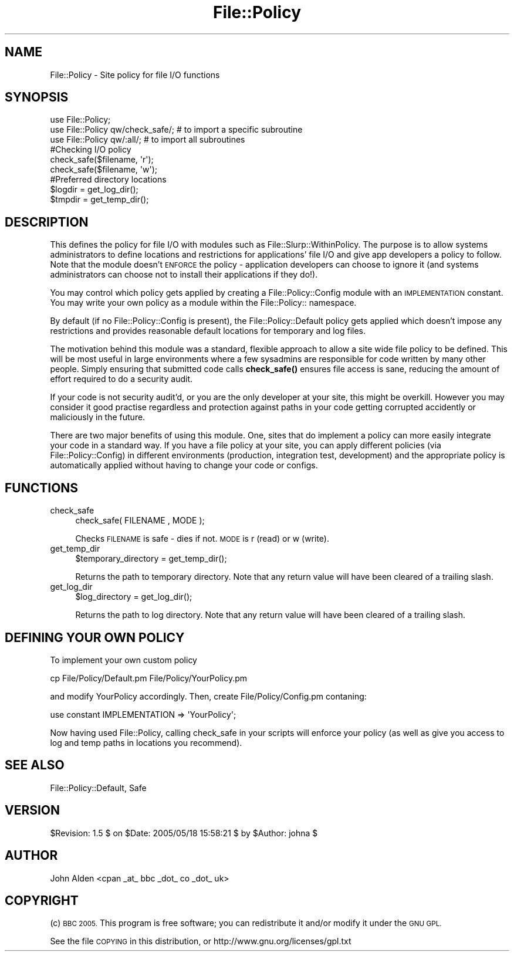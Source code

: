 .\" Automatically generated by Pod::Man 4.14 (Pod::Simple 3.40)
.\"
.\" Standard preamble:
.\" ========================================================================
.de Sp \" Vertical space (when we can't use .PP)
.if t .sp .5v
.if n .sp
..
.de Vb \" Begin verbatim text
.ft CW
.nf
.ne \\$1
..
.de Ve \" End verbatim text
.ft R
.fi
..
.\" Set up some character translations and predefined strings.  \*(-- will
.\" give an unbreakable dash, \*(PI will give pi, \*(L" will give a left
.\" double quote, and \*(R" will give a right double quote.  \*(C+ will
.\" give a nicer C++.  Capital omega is used to do unbreakable dashes and
.\" therefore won't be available.  \*(C` and \*(C' expand to `' in nroff,
.\" nothing in troff, for use with C<>.
.tr \(*W-
.ds C+ C\v'-.1v'\h'-1p'\s-2+\h'-1p'+\s0\v'.1v'\h'-1p'
.ie n \{\
.    ds -- \(*W-
.    ds PI pi
.    if (\n(.H=4u)&(1m=24u) .ds -- \(*W\h'-12u'\(*W\h'-12u'-\" diablo 10 pitch
.    if (\n(.H=4u)&(1m=20u) .ds -- \(*W\h'-12u'\(*W\h'-8u'-\"  diablo 12 pitch
.    ds L" ""
.    ds R" ""
.    ds C` ""
.    ds C' ""
'br\}
.el\{\
.    ds -- \|\(em\|
.    ds PI \(*p
.    ds L" ``
.    ds R" ''
.    ds C`
.    ds C'
'br\}
.\"
.\" Escape single quotes in literal strings from groff's Unicode transform.
.ie \n(.g .ds Aq \(aq
.el       .ds Aq '
.\"
.\" If the F register is >0, we'll generate index entries on stderr for
.\" titles (.TH), headers (.SH), subsections (.SS), items (.Ip), and index
.\" entries marked with X<> in POD.  Of course, you'll have to process the
.\" output yourself in some meaningful fashion.
.\"
.\" Avoid warning from groff about undefined register 'F'.
.de IX
..
.nr rF 0
.if \n(.g .if rF .nr rF 1
.if (\n(rF:(\n(.g==0)) \{\
.    if \nF \{\
.        de IX
.        tm Index:\\$1\t\\n%\t"\\$2"
..
.        if !\nF==2 \{\
.            nr % 0
.            nr F 2
.        \}
.    \}
.\}
.rr rF
.\" ========================================================================
.\"
.IX Title "File::Policy 3"
.TH File::Policy 3 "2005-06-15" "perl v5.32.0" "User Contributed Perl Documentation"
.\" For nroff, turn off justification.  Always turn off hyphenation; it makes
.\" way too many mistakes in technical documents.
.if n .ad l
.nh
.SH "NAME"
File::Policy \- Site policy for file I/O functions
.SH "SYNOPSIS"
.IX Header "SYNOPSIS"
.Vb 3
\&        use File::Policy;
\&        use File::Policy qw/check_safe/;   # to import a specific subroutine
\&        use File::Policy qw/:all/;         # to import all subroutines
\&
\&        #Checking I/O policy
\&        check_safe($filename, \*(Aqr\*(Aq);
\&        check_safe($filename, \*(Aqw\*(Aq);
\&
\&        #Preferred directory locations
\&        $logdir = get_log_dir();
\&        $tmpdir = get_temp_dir();
.Ve
.SH "DESCRIPTION"
.IX Header "DESCRIPTION"
This defines the policy for file I/O with modules such as File::Slurp::WithinPolicy.
The purpose is to allow systems administrators to define locations and restrictions
for applications' file I/O and give app developers a policy to follow.  Note that the
module doesn't \s-1ENFORCE\s0 the policy \- application developers can choose to ignore it 
(and systems administrators can choose not to install their applications if they do!).
.PP
You may control which policy gets applied by creating a File::Policy::Config module
with an \s-1IMPLEMENTATION\s0 constant. You may write your own policy as a module within the File::Policy:: namespace.
.PP
By default (if no File::Policy::Config is present), the File::Policy::Default policy gets applied which doesn't impose
any restrictions and provides reasonable default locations for temporary and log files.
.PP
The motivation behind this module was a standard, flexible approach to allow a site wide file policy to be defined.  This will be most useful in large environments where a few sysadmins are responsible for code written by many other people.  Simply ensuring that submitted code calls \fBcheck_safe()\fR ensures file access is sane, reducing the amount of effort required to do a security audit.
.PP
If your code is not security audit'd, or you are the only developer at your site, this might be overkill. However you may consider it good practise regardless and protection against paths in your code getting corrupted accidently or maliciously in the future.
.PP
There are two major benefits of using this module.  One, sites that do implement a policy can more easily integrate your code in a standard way.  If you have a file policy at your site, you can apply different policies (via File::Policy::Config) in different environments (production, integration test, development) and the appropriate policy is automatically applied without having to change your code or configs.
.SH "FUNCTIONS"
.IX Header "FUNCTIONS"
.IP "check_safe" 4
.IX Item "check_safe"
.Vb 1
\&        check_safe( FILENAME , MODE );
.Ve
.Sp
Checks \s-1FILENAME\s0 is safe \- dies if not.  \s-1MODE\s0 is r (read) or w (write).
.IP "get_temp_dir" 4
.IX Item "get_temp_dir"
.Vb 1
\&        $temporary_directory = get_temp_dir();
.Ve
.Sp
Returns the path to temporary directory.  Note that any return value will have been cleared of a trailing slash.
.IP "get_log_dir" 4
.IX Item "get_log_dir"
.Vb 1
\&        $log_directory = get_log_dir();
.Ve
.Sp
Returns the path to log directory.  Note that any return value will have been cleared of a trailing slash.
.SH "DEFINING YOUR OWN POLICY"
.IX Header "DEFINING YOUR OWN POLICY"
To implement your own custom policy
.PP
.Vb 1
\&  cp File/Policy/Default.pm File/Policy/YourPolicy.pm
.Ve
.PP
and modify YourPolicy accordingly.  Then, create File/Policy/Config.pm contaning:
.PP
.Vb 1
\&  use constant IMPLEMENTATION => \*(AqYourPolicy\*(Aq;
.Ve
.PP
Now having used File::Policy, calling check_safe in your scripts will enforce your policy 
(as well as give you access to log and temp paths in locations you recommend).
.SH "SEE ALSO"
.IX Header "SEE ALSO"
File::Policy::Default, Safe
.SH "VERSION"
.IX Header "VERSION"
\&\f(CW$Revision:\fR 1.5 $ on \f(CW$Date:\fR 2005/05/18 15:58:21 $ by \f(CW$Author:\fR johna $
.SH "AUTHOR"
.IX Header "AUTHOR"
John Alden <cpan _at_ bbc _dot_ co _dot_ uk>
.SH "COPYRIGHT"
.IX Header "COPYRIGHT"
(c) \s-1BBC 2005.\s0 This program is free software; you can redistribute it and/or modify it under the \s-1GNU GPL.\s0
.PP
See the file \s-1COPYING\s0 in this distribution, or http://www.gnu.org/licenses/gpl.txt
